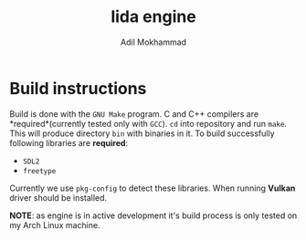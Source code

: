 #+TITLE: lida engine
#+AUTHOR: Adil Mokhammad

* Build instructions

Build is done with the =GNU Make= program. C and C++ compilers are *required*(currently tested only with =GCC=). =cd= into repository and run =make=. This will produce directory =bin= with binaries in it.
To build successfully following libraries are *required*:
- =SDL2=
- =freetype=
Currently we use =pkg-config= to detect these libraries. When running *Vulkan* driver should be installed.

*NOTE*: as engine is in active development it's build process is only tested on my Arch Linux machine.
